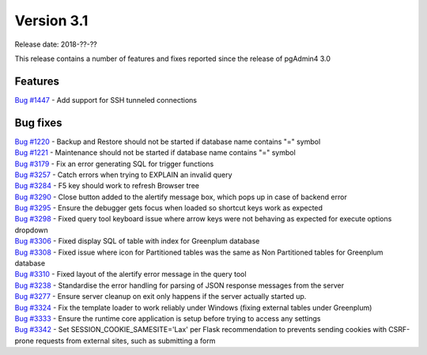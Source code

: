 ***********
Version 3.1
***********

Release date: 2018-??-??

This release contains a number of features and fixes reported since the release of pgAdmin4 3.0


Features
********

| `Bug #1447 <https://redmine.postgresql.org/issues/1447>`_ - Add support for SSH tunneled connections

Bug fixes
*********

| `Bug #1220 <https://redmine.postgresql.org/issues/1220>`_ - Backup and Restore should not be started if database name contains "=" symbol
| `Bug #1221 <https://redmine.postgresql.org/issues/1221>`_ - Maintenance should not be started if database name contains "=" symbol
| `Bug #3179 <https://redmine.postgresql.org/issues/3179>`_ - Fix an error generating SQL for trigger functions
| `Bug #3257 <https://redmine.postgresql.org/issues/3257>`_ - Catch errors when trying to EXPLAIN an invalid query
| `Bug #3284 <https://redmine.postgresql.org/issues/3284>`_ - F5 key should work to refresh Browser tree
| `Bug #3290 <https://redmine.postgresql.org/issues/3290>`_ - Close button added to the alertify message box, which pops up in case of backend error
| `Bug #3295 <https://redmine.postgresql.org/issues/3295>`_ - Ensure the debugger gets focus when loaded so shortcut keys work as expected
| `Bug #3298 <https://redmine.postgresql.org/issues/3298>`_ - Fixed query tool keyboard issue where arrow keys were not behaving as expected for execute options dropdown
| `Bug #3306 <https://redmine.postgresql.org/issues/3306>`_ - Fixed display SQL of table with index for Greenplum database
| `Bug #3308 <https://redmine.postgresql.org/issues/3308>`_ - Fixed issue where icon for Partitioned tables was the same as Non Partitioned tables for Greenplum database
| `Bug #3310 <https://redmine.postgresql.org/issues/3310>`_ - Fixed layout of the alertify error message in the query tool
| `Bug #3238 <https://redmine.postgresql.org/issues/3238>`_ - Standardise the error handling for parsing of JSON response messages from the server
| `Bug #3277 <https://redmine.postgresql.org/issues/3277>`_ - Ensure server cleanup on exit only happens if the server actually started up.
| `Bug #3324 <https://redmine.postgresql.org/issues/3324>`_ - Fix the template loader to work reliably under Windows (fixing external tables under Greenplum)
| `Bug #3333 <https://redmine.postgresql.org/issues/3333>`_ - Ensure the runtime core application is setup before trying to access any settings
| `Bug #3342 <https://redmine.postgresql.org/issues/3342>`_ - Set SESSION_COOKIE_SAMESITE='Lax' per Flask recommendation to prevents sending cookies with CSRF-prone requests from external sites, such as submitting a form